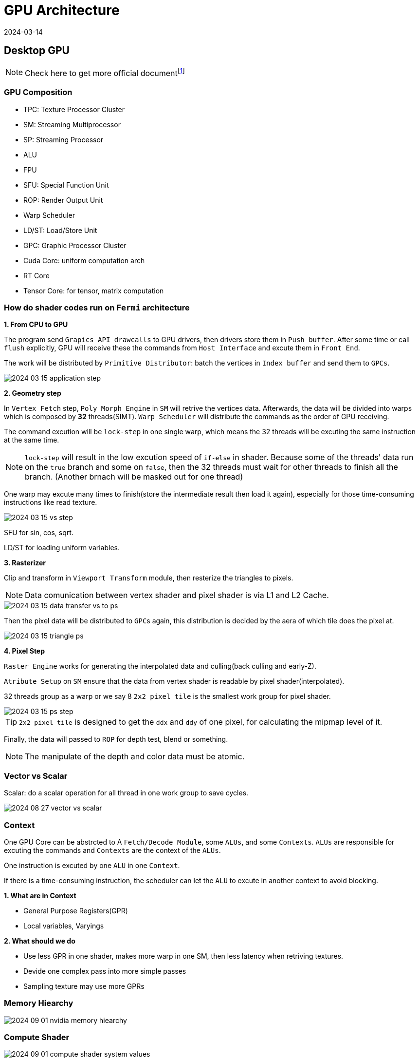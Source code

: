 = GPU Architecture
:revdate: 2024-03-14
:page-category: Cg
:page-tags: [cg, gpu]

== Desktop GPU

NOTE: Check here to get more official documentfootnote:1[https://developer.nvidia.com/content/life-triangle-nvidias-logical-pipeline]

=== GPU Composition

* TPC: Texture Processor Cluster
* SM: Streaming Multiprocessor
* SP: Streaming Processor
* ALU
* FPU
* SFU: Special Function Unit
* ROP: Render Output Unit
* Warp Scheduler
* LD/ST: Load/Store Unit
* GPC: Graphic Processor Cluster
* Cuda Core: uniform computation arch
* RT Core
* Tensor Core: for tensor, matrix computation

=== How do shader codes run on `Fermi` architecture

*1. From CPU to GPU*

The program send `Grapics API drawcalls` to GPU drivers, then drivers store them in `Push buffer`. After some time or call `flush` explicitly, GPU will receive these the commands from `Host Interface` and excute them in `Front End`.

The work will be distributed by `Primitive Distributor`: batch the vertices in `Index buffer` and send them to ``GPCs``.

[.text-center]
image::/assets/images/2024-03-15-application-step.png[]

*2. Geometry step*

In `Vertex Fetch` step, `Poly Morph Engine` in `SM` will retrive the vertices data. Afterwards, the data will be divided into warps which is composed by *32* threads(SIMT). `Warp Scheduler` will distribute the commands as the order of GPU receiving. 

The command excution will be `lock-step` in one single warp, which means the 32 threads will be excuting the same instruction at the same time.

NOTE: `lock-step` will result in the low excution speed of `if-else` in shader. Because some of the threads' data run on the `true` branch and some on `false`, then the 32 threads must wait for other threads to finish all the branch. (Another brnach will be masked out for one thread)

One warp may excute many times to finish(store the intermediate result then load it again), especially for those time-consuming instructions like read texture.

[.text-center]
image::/assets/images/2024-03-15-vs-step.png[]

SFU for sin, cos, sqrt.

LD/ST for loading uniform variables.

*3. Rasterizer*

Clip and transform in `Viewport Transform` module, then resterize the triangles to pixels.

NOTE: Data comunication between vertex shader and pixel shader is via L1 and L2 Cache.

[.text-center]
image::/assets/images/2024-03-15-data-transfer-vs-to-ps.png[]

Then the pixel data will be distributed to ``GPC``s again, this distribution is decided by the aera of which tile does the pixel at.

[.text-center]
image::/assets/images/2024-03-15-triangle-ps.png[]

*4. Pixel Step*

`Raster Engine` works for generating the interpolated data and culling(back culling and early-Z).

`Atribute Setup` on `SM` ensure that the data from vertex shader is readable by pixel shader(interpolated).

32 threads group as a warp or we say 8 `2x2 pixel tile` is the smallest work group for pixel shader.

[.text-center]
image::/assets/images/2024-03-15-ps-step.png[]

TIP: `2x2 pixel tile` is designed to get the `ddx` and `ddy` of one pixel, for calculating the mipmap level of it.

Finally, the data will passed to `ROP` for depth test, blend or something.

NOTE: The manipulate of the depth and color data must be atomic.

=== Vector vs Scalar

Scalar: do a scalar operation for all thread in one work group to save cycles.

image::/assets/images/2024-08-27-vector-vs-scalar.png[]

=== Context 

One GPU Core can be abstrcted to A `Fetch/Decode Module`, some ``ALUs``, and some ``Contexts``. ``ALUs`` are responsible for excuting the commands and ``Contexts`` are the context of the ``ALUs``.

One instruction is excuted by one `ALU` in one `Context`.

If there is a time-consuming instruction, the scheduler can let the `ALU` to excute in another context to avoid blocking.

*1. What are in Context*

* General Purpose Registers(GPR)

* Local variables, Varyings

*2. What should we do*

* Use less GPR in one shader, makes more warp in one SM, then less latency when retriving textures.

* Devide one complex pass into more simple passes

* Sampling texture may use more GPRs

=== Memory Hiearchy

image::/assets/images/2024-09-01-nvidia-memory-hiearchy.png[]

=== Compute Shader 

image::/assets/images/2024-09-01-compute-shader-system-values.png[]

=== Optimization 

* Customize geometry instancing to replace the static batching and dynamic batching in Unity, which will merge mesh incresing VBO memory, and cause heavy CPU consumption, respectively.

* Decrease the number of vertices and triangles to decrease the consumption of VS, PS and data storage.3D objects should use LOD.

* Avoid transfering data to GPU every frame. In Unity, use GPU particle to instead CPU particle. Avoid large amount of transparency particle, which will cause overdraw.

* Avoid rendering status setting and fetching, like set shader property in `Update()`, because CPU communicate with GPU through `MMIO`.

* *Enable mipmap to decrease the texture cache missing.*

* Avoid excessively small triangles which may cause overdrawing, imagine a small triangle is at the center of 4 `2x2 pixel tile` but only cover the center 4 pixels, then the 4 tiles must calculate for this triangle and mask the other result.

== Moblie GPU

=== Types

* Mali

* Adreno(From AMD Imageon)

* PowerVR

NOTE: Battery-cosuming = Hot = Low FPS Most battery-cosuming part is GPU and memory.

=== Difference from Desktop

Low frequency, high amount of ALU

Bandwidth optimization: tile-based rendering

* Desktop GPU use Immediate Mode Rendering(IMR)
+
--
image::/assets/images/2024-08-27-GPU-IMR.png[]
--

* Mali tiled-based rendering
+
--
Vertex shader -> Store position and varying to memory -> Load from memory to local tile memory -> Fragment shader

image::/assets/images/2024-08-27-mali-TBR.png[]

16 x 16 Tile
--

* Power-VR tiled-based deferred rendering
+
--
Vertex shader -> Store position and varying to memory -> Tile-based hidden surface removal, only draw pixels can be seen(zero overdraw) -> Fragment shader

image::/assets/images/2024-08-27-powervr-tbdr.png[]

32 x 32 Tile
--

* Adreno 
+
--
**Only transform position** -> For every tile get triangle visibility list -> Vertex shader -> Fragment shader

image::/assets/images/2024-08-27-adreno-tbr.png[]

Big tile `GMEM`

--
** Optimizition:
+
--
Position data use seperate buffer, if vertex is culled, then GPU will not fetch the other vertex data.
--

=== TBR vs TBDR

* Mali and Adreno 
+
--
Low-cost blend, like tiled IMR. 
--

* PowerVR 
+
--
High-cost blend, blend will flush HSR.

Discard need write z to HSR(consuming).
--

=== How to operate on-chip memory

* OpenGL
+
--
EXT_shader_pixel_local_storage
ARM_shader_framebuffer_fetch
ARM_shader_framebuffer_fetch_depth_stencil
--

* Metal
+
--
Memoryless
Imageblocks(A11 and later)
--

* Vulkan
+
--
Subpass
--

* Use
+
--
Depth
Tonemapping
Programmable Blending(physical correct color glass)
Deferred rendering
--

=== Tools

* Snapdragon Profiler
* Xcode Instrument
* Mali offline compiler
* PowerVR Shader Editor

=== Optimization

*